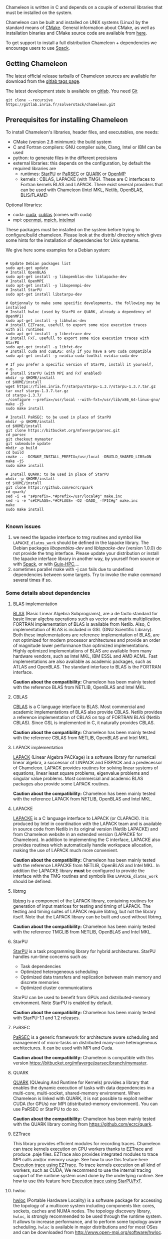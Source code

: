 # This file is part of the Chameleon User's Guide.
# Copyright (C) 2017 Inria
# See the file ../users_guide.org for copying conditions.

Chameleon is written in C and depends on a couple of external
libraries that must be installed on the system.
# , it provides an interface to be called from Fortran

Chameleon can be built and installed on UNIX systems (Linux) by the standard
means of [[http://www.cmake.org/][CMake]].  General information about CMake, as well as
installation binaries and CMake source code are available from [[http://www.cmake.org/cmake/resources/software.html][here]].

To get support to install a full distribution Chameleon + dependencies
we encourage users to use [[sec:spack][Spack]].


** Getting Chameleon

   The latest official release tarballs of Chameleon sources are
   available for download from the [[https://gitlab.inria.fr/solverstack/chameleon/tags][gitlab tags page]].

   The latest development state is available on [[https://gitlab.inria.fr/solverstack/chameleon][gitlab]]. You need [[https://git-scm.com/downloads][Git]]
   #+begin_src
   git clone --recursive https://gitlab.inria.fr/solverstack/chameleon.git
   #+end_src

** Prerequisites for installing Chameleon

   To install Chameleon's libraries, header files, and executables, one
   needs:
   - CMake (version 2.8 minimum): the build system
   - C and Fortran compilers: GNU compiler suite, Clang, Intel or IBM
     can be used
   - python: to generate files in the different precisions
   - external libraries: this depends on the configuration, by default
     the required libraries are
     - runtimes: [[http://runtime.bordeaux.inria.fr/StarPU/][StarPU]] or [[http://icl.utk.edu/parsec/][PaRSEC]] or [[http://icl.cs.utk.edu/quark/][QUARK]] or [[https://www.openmp.org/][OpenMP]]
     - kernels : CBLAS, LAPACKE (with TMG). These are C interfaces to
       Fortran kernels BLAS and LAPACK. There exist several providers
       that can be used with Chameleon (Intel MKL, Netlib, OpenBLAS,
       BLIS/FLAME)

   Optional libraries:
   - cuda: [[https://developer.nvidia.com/cuda-downloads][cuda]], [[http://docs.nvidia.com/cuda/cublas/][cublas]] (comes with cuda)
   - mpi: [[http://www.open-mpi.org/][openmpi]], [[https://www.mpich.org/][mpich]], [[https://software.intel.com/en-us/mpi-library][intelmpi]]

   These packages must be installed on the system before trying to
   configure/build chameleon.  Please look at the distrib/ directory
   which gives some hints for the installation of dependencies for
   Unix systems.

   We give here some examples for a Debian system:
   #+begin_src

   # Update Debian packages list
   sudo apt-get update
   # Install OpenBLAS
   sudo apt-get install -y libopenblas-dev liblapacke-dev
   # Install OpenMPI
   sudo apt-get install -y libopenmpi-dev
   # Install StarPU
   sudo apt-get install libstarpu-dev

   # Optionnaly to make some specific developments, the following may be installed
   # Install hwloc (used by StarPU or QUARK, already a dependency of OpenMPI)
   sudo apt-get install -y libhwloc-dev
   # install EZTrace, usefull to export some nice execution traces
   with all runtimes
   sudo apt-get install -y libeztrace-dev
   # install FxT, usefull to export some nice execution traces with StarPU
   sudo apt-get install -y libfxt-dev
   # Install cuda and cuBLAS: only if you have a GPU cuda compatible
   sudo apt-get install -y nvidia-cuda-toolkit nvidia-cuda-dev

   # If you prefer a specific version of StarPU, install it yourself, e.g.
   # Install StarPU (with MPI and FxT enabled)
   mkdir -p $HOME/install
   cd $HOME/install
   wget https://files.inria.fr/starpu/starpu-1.3.7/starpu-1.3.7.tar.gz
   tar xvzf starpu-1.3.7.tar.gz
   cd starpu-1.3.7/
   ./configure --prefix=/usr/local --with-fxt=/usr/lib/x86_64-linux-gnu/
   make -j5
   sudo make install

   # Install PaRSEC: to be used in place of StarPU
   mkdir -p $HOME/install
   cd $HOME/install
   git clone https://bitbucket.org/mfaverge/parsec.git
   cd parsec
   git checkout mymaster
   git submodule update
   mkdir -p build
   cd build
   cmake .. -DCMAKE_INSTALL_PREFIX=/usr/local -DBUILD_SHARED_LIBS=ON
   make -j5
   sudo make install

   # Install QUARK: to be used in place of StarPU
   mkdir -p $HOME/install
   cd $HOME/install
   git clone https://github.com/ecrc/quark
   cd quark/
   sed -i -e "s#prefix=.*#prefix=/usr/local#g" make.inc
   sed -i -e "s#CFLAGS=.*#CFLAGS= -O2 -DADD_ -fPIC#g" make.inc
   make
   sudo make install

   #+end_src
*** Known issues
    1) we need the lapacke interface to tmg routines and symbol like
       ~LAPACKE_dlatms_work~ should be defined in the lapacke
       library. The Debian packages /libopenblas-dev/ and /liblapacke-dev/
       (version 1.0.0) do not provide the tmg interface. Please update
       your distribution or install the lapacke interface library in
       another way, by yourself from source or with [[https://gitlab.inria.fr/solverstack/spack-repo][Spack]], or with
       [[https://gitlab.inria.fr/guix-hpc/guix-hpc-non-free][Guix-HPC]],...
    2) sometimes parallel make with -j can fails due to undefined
       dependencies between some targets. Try to invoke the make
       command several times if so.
*** Some details about dependencies
**** BLAS implementation
     [[http://www.netlib.org/blas/][BLAS]] (Basic Linear Algebra Subprograms), are a de facto standard
     for basic linear algebra operations such as vector and matrix
     multiplication.  FORTRAN implementation of BLAS is available from
     Netlib.  Also, C implementation of BLAS is included in GSL (GNU
     Scientific Library).  Both these implementations are reference
     implementation of BLAS, are not optimized for modern processor
     architectures and provide an order of magnitude lower performance
     than optimized implementations.  Highly optimized implementations
     of BLAS are available from many hardware vendors, such as Intel
     MKL, IBM ESSL and AMD ACML.  Fast implementations are also
     available as academic packages, such as ATLAS and OpenBLAS.  The
     standard interface to BLAS is the FORTRAN interface.

     *Caution about the compatibility:* Chameleon has been mainly tested
     with the reference BLAS from NETLIB, OpenBLAS and Intel MKL.
**** CBLAS
     [[http://www.netlib.org/blas/#_cblas][CBLAS]] is a C language interface to BLAS.  Most commercial and
     academic implementations of BLAS also provide CBLAS.  Netlib
     provides a reference implementation of CBLAS on top of FORTRAN
     BLAS (Netlib CBLAS).  Since GSL is implemented in C, it naturally
     provides CBLAS.

     *Caution about the compatibility:* Chameleon has been mainly tested with
     the reference CBLAS from NETLIB, OpenBLAS and Intel MKL.

**** LAPACK implementation
     [[http://www.netlib.org/lapack/][LAPACK]] (Linear Algebra PACKage) is a software library for
     numerical linear algebra, a successor of LINPACK and EISPACK and
     a predecessor of Chameleon.  LAPACK provides routines for solving
     linear systems of equations, linear least square problems,
     eigenvalue problems and singular value problems.  Most commercial
     and academic BLAS packages also provide some LAPACK routines.

     *Caution about the compatibility:* Chameleon has been mainly tested
     with the reference LAPACK from NETLIB, OpenBLAS and Intel MKL.

**** LAPACKE
     [[http://www.netlib.org/lapack/][LAPACKE]] is a C language interface to LAPACK (or CLAPACK).  It is
     produced by Intel in coordination with the LAPACK team and is
     available in source code from Netlib in its original version
     (Netlib LAPACKE) and from Chameleon website in an extended
     version (LAPACKE for Chameleon).  In addition to implementing the
     C interface, LAPACKE also provides routines which automatically
     handle workspace allocation, making the use of LAPACK much more
     convenient.

     *Caution about the compatibility:* Chameleon has been mainly tested
     with the reference LAPACKE from NETLIB, OpenBLAS and Intel
     MKL. In addition the LAPACKE library *must* be configured to
     provide the interface with the TMG routines and symbols like
     ~LAPACKE_dlatms_work~ should be defined.

**** libtmg
     [[http://www.netlib.org/lapack/][libtmg]] is a component of the LAPACK library, containing routines
     for generation of input matrices for testing and timing of
     LAPACK.  The testing and timing suites of LAPACK require libtmg,
     but not the library itself. Note that the LAPACK library can be
     built and used without libtmg.

     *Caution about the compatibility:* Chameleon has been mainly tested
     with the reference TMGLIB from NETLIB, OpenBLAS and Intel MKL.

**** StarPU
     [[http://runtime.bordeaux.inria.fr/StarPU/][StarPU]] is a task programming library for hybrid architectures.
     StarPU handles run-time concerns such as:
     * Task dependencies
     * Optimized heterogeneous scheduling
     * Optimized data transfers and replication between main memory
       and discrete memories
     * Optimized cluster communications

     StarPU can be used to benefit from GPUs and distributed-memory
     environment. Note StarPU is enabled by default.

     *Caution about the compatibility:* Chameleon has been mainly tested
     with StarPU-1.1 and 1.2 releases.

**** PaRSEC
     [[http://icl.utk.edu/parsec/][PaRSEC]] is a generic framework for architecture aware scheduling
     and management of micro-tasks on distributed many-core
     heterogeneous architectures. It can be used with MPI and Cuda.

     *Caution about the compatibility:* Chameleon is compatible with
     this version
     https://bitbucket.org/mfaverge/parsec/branch/mymaster.

**** QUARK
     [[http://icl.cs.utk.edu/quark/][QUARK]] (QUeuing And Runtime for Kernels) provides a library that
     enables the dynamic execution of tasks with data dependencies in
     a multi-core, multi-socket, shared-memory environment. When
     Chameleon is linked with QUARK, it is not possible to exploit
     neither CUDA (for GPUs) nor MPI (distributed-memory environment).
     You can use PaRSEC or StarPU to do so.

     *Caution about the compatibility:* Chameleon has been mainly tested
     with the QUARK library coming from https://github.com/ecrc/quark.

**** EZTrace
     This library provides efficient modules for recording
     traces. Chameleon can trace kernels execution on CPU workers
     thanks to EZTrace and produce .paje files. EZTrace also provides
     integrated modules to trace MPI calls and/or memory usage. See
     how to use this feature here [[sec:trace_ezt][Execution trace
     using EZTrace]]. To trace kernels execution on all kind of
     workers, such as CUDA, We recommend to use the internal tracing
     support of the runtime system used done by the underlying
     runtime.  See how to use this feature here [[sec:trace_fxt][Execution trace
     using StarPU/FxT]].

**** hwloc
     [[http://www.open-mpi.org/projects/hwloc/][hwloc]] (Portable Hardware Locality) is a software package for
     accessing the topology of a multicore system including components
     like: cores, sockets, caches and NUMA nodes. The topology
     discovery library, ~hwloc~, is strongly recommended to be used
     through the runtime system. It allows to increase performance,
     and to perform some topology aware scheduling. ~hwloc~ is available
     in major distributions and for most OSes and can be downloaded
     from http://www.open-mpi.org/software/hwloc.

     *Caution about the compatibility:* hwlov should be compatible with
     the runtime system used.
**** OpenMPI
     [[http://www.open-mpi.org/][OpenMPI]] is an open source Message Passing Interface
     implementation for execution on multiple nodes with
     distributed-memory environment.  MPI can be enabled only if the
     runtime system chosen is StarPU (default).  To use MPI through
     StarPU, it is necessary to compile StarPU with MPI enabled.

     *Caution about the compatibility:* OpenMPI should be built with the
     --enable-mpi-thread-multiple option.

**** Nvidia CUDA Toolkit
     [[https://developer.nvidia.com/cuda-toolkit][Nvidia CUDA Toolkit]] provides a comprehensive development
     environment for C and C++ developers building GPU-accelerated
     applications.  Chameleon can use a set of low level optimized
     kernels coming from cuBLAS to accelerate computations on GPUs.
     The [[http://docs.nvidia.com/cuda/cublas/][cuBLAS]] library is an implementation of BLAS (Basic Linear
     Algebra Subprograms) on top of the Nvidia CUDA runtime.  cuBLAS
     is normaly distributed with Nvidia CUDA Toolkit.  CUDA/cuBLAS can
     be enabled in Chameleon only if the runtime system chosen is
     StarPU (default).  To use CUDA through StarPU, it is necessary to
     compile StarPU with CUDA enabled.

     *Caution about the compatibility:* Chameleon has been mainly tested
     with CUDA releases from versions 4 to 7.5.  Your compiler must be
     compatible with CUDA.

** Distribution of Chameleon using GNU Guix
   <<sec:guix>>

   We provide [[http://guix.gnu.org/][Guix]] packages to install Chameleon with its dependencies
   in a reproducible way on GNU/Linux systems. For MacOSX please refer
   to the next section about Spack packaging.

   If you are "root" on the system you can install Guix and directly
   use it to install the libraries. On supercomputers your are not
   root on you may still be able to use it if Docker or Singularity
   are available on the machine because Chameleon can be packaged as
   Docker/Singularity images with Guix.

*** Installing Guix
    Guix requires a running GNU/Linux system, GNU tar and Xz.

    #+begin_src sh
    gpg --keyserver pgp.mit.edu --recv-keys 3CE464558A84FDC69DB40CFB090B11993D9AEBB5
    wget https://git.savannah.gnu.org/cgit/guix.git/plain/etc/guix-install.sh
    chmod +x guix-install.sh
    sudo ./guix-install.sh
    #+end_src

    The Chameleon packages are not official Guix packages. It is then
    necessary to add a channel to get additional packages.  Create a
    ~/.config/guix/channels.scm file with the following snippet:
    #+begin_example
    (cons (channel
        (name 'guix-hpc-non-free)
        (url "https://gitlab.inria.fr/guix-hpc/guix-hpc-non-free.git"))
      %default-channels)
    #+end_example

    Update guix package definition
    #+begin_src sh
    guix pull
    #+end_src

    Update new guix in the path
    #+begin_src sh
    PATH="$HOME/.config/guix/current/bin${PATH:+:}$PATH"
    hash guix
    #+end_src

    For further shell sessions, add this to the ~/.bash_profile file
    #+begin_example
    export PATH="$HOME/.config/guix/current/bin${PATH:+:}$PATH"
    export GUIX_LOCPATH="$HOME/.guix-profile/lib/locale"
    #+end_example

    Chameleon packages are now available
    #+begin_src sh
    guix search ^chameleon
    #+end_src

    Refer to the [[https://guix.gnu.org/manual/en/guix.html#Invoking-guix-package][official documentation of Guix]] to learn the basic
    commands.

*** Installing Chameleon with Guix

    Standard Chameleon, last release
    #+begin_src sh
    guix install chameleon
    #+end_src

    Notice that there exist several build variants
    - chameleon (default) : with starpu - with mpi
    - chameleon-mkl-mt : default version but with Intel MKL multithreaded to replace OpenBlas
    - chameleon-cuda : with starpu - with mpi - with cuda
    - chameleon-simgrid : with starpu - with mpi - with simgrid
    - chameleon-openmp : with openmp - without mpi
    - chameleon-parsec : with parsec - without mpi
    - chameleon-quark : with quark - without mpi


    Change the version
    #+begin_src sh
    guix install chameleon --with-branch=chameleon=master
    guix install chameleon --with-commit=chameleon=b31d7575fb7d9c0e1ba2d8ec633e16cb83778e8b
    guix install chameleon --with-git-url=chameleon=https://gitlab.inria.fr/fpruvost/chameleon.git
    guix install chameleon --with-git-url=chameleon=$HOME/git/chameleon
    #+end_src

    Notice also that default mpi is OpenMPI and default blas/lapack is
    Openblas. This can be changed with a [[https://guix.gnu.org/manual/en/guix.html#Package-Transformation-Options][transformation option]].

    Change some dependencies
    #+begin_src sh
    # install chameleon with intel mkl to replace openblas, nmad to replace openmpi and starpu with fxt
    guix install chameleon --with-input=openblas=mkl --with-input=openmpi=nmad --with-input=starpu=starpu-fxt
    #+end_src

*** Generate a Chameleon Docker image with Guix

    To install Chameleon and its dependencies within a docker image
    (OpenMPI stack)
    #+begin_src sh
    docker_chameleon=`guix pack -f docker chameleon chameleon --with-branch=chameleon=master --with-input=openblas=mkl mkl starpu hwloc openmpi openssh slurm bash coreutils inetutils util-linux procps git grep tar sed gzip which gawk perl emacs-minimal vim gcc-toolchain make cmake pkg-config -S /bin=bin --entry-point=/bin/bash`
    # Load the generated tarball as a docker image
    docker_chameleon_tag=`docker load --input $docker_chameleon | grep "Loaded image: " | cut -d " " -f 3-`
    # Change tag name, see the existing image name with "docker images" command, then change to a more simple name
    docker tag $docker_chameleon_tag guix/chameleon-tmp
    #+end_src

    Create a Dockerfile inheriting from the image (renamed
    =guix/chameleon= here):

    #+begin_src sh :eval no :tangle Dockerfile :export none
    FROM guix/chameleon-tmp

    # Create a directory for user 1000
    RUN mkdir -p /builds
    RUN chown -R 1000 /builds

    ENTRYPOINT ["/bin/bash", "-l"]

    # Enter the image as user 1000 in /builds
    USER 1000
    WORKDIR /builds
    ENV HOME /builds
    #+end_src

    Then create the final docker image from this docker file.

    #+begin_src sh
    docker build -t guix/chameleon .
    #+end_src

    Test the image
    #+begin_src sh
    docker run -it guix/chameleon
    # test starpu
    STARPU=`pkg-config --variable=prefix libstarpu`
    mpiexec -np 4 $STARPU/lib/starpu/mpi/comm
    # test chameleon
    CHAMELEON=`pkg-config --variable=prefix chameleon`
    mpiexec -np 2 $CHAMELEON/bin/chameleon_stesting -H -o gemm -P 2 -t 2 -m 2000 -n 2000 -k 2000
    #+end_src

*** Generate a Chameleon Singularity image with Guix

    To package Chameleon and its dependencies within a singularity image
    (OpenMPI stack)
    #+begin_src sh
    singularity_chameleon=`guix pack -f squashfs chameleon --with-branch=chameleon=master --with-input=openblas=mkl mkl starpu hwloc openmpi openssh slurm hdf5 zlib bash coreutils inetutils util-linux procps git grep tar sed gzip which gawk perl emacs-minimal vim gcc-toolchain make cmake pkg-config -S /bin=bin --entry-point=/bin/bash`
    cp $singularity_chameleon chameleon-pack.gz.squashfs
    # copy the singularity image on the supercomputer, e.g. 'supercomputer'
    scp chameleon-pack.gz.squashfs supercomputer:
    #+end_src

    On a machine where Singularity is installed Chameleon can then be
    called as follows
    #+begin_src sh
    # at least openmpi and singularity are required here, e.g. module add openmpi singularity
    mpiexec -np 2 singularity exec chameleon-pack.gz.squashfs /bin/chameleon_stesting -H -o gemm -P 2 -t 2 -m 2000 -n 2000 -k 2000
    #+end_src

** Distribution of Chameleon using Spack
   <<sec:spack>>

*** Installing Spack

    To get support to install a full distribution, Chameleon plus
    dependencies, we encourage users to use [[https://spack.io/][Spack]]. Please refer to our
    [[https://gitlab.inria.fr/solverstack/spack-repo/blob/master/README.org][Spack Repository]].

    #+begin_src sh
    git clone https://github.com/llnl/spack.git
    export SPACK_ROOT=$PWD/spack
    cd spack/
    git checkout v0.13.2
    . $SPACK_ROOT/share/spack/setup-env.sh
    git clone https://gitlab.inria.fr/solverstack/spack-repo.git ./var/spack/repos/solverstack
    spack repo add ./var/spack/repos/solverstack
    #+end_src

    Chameleon is then available
    #+begin_src sh
    spack info chameleon
    spack spec chameleon
    #+end_src

    Refer to te [[https://spack.readthedocs.io/en/latest/basic_usage.html][official documentation of Spack]] to learn the basic
    commands.

*** Installing Chameleon with Spack

    Standard Chameleon, last state on the 'master' branch
    #+begin_src sh
    spack install -v chameleon
    # chameleon is installed here:
    `spack location -i chameleon`
    #+end_src

    Notice that there exist several build variants
    - chameleon (default) : with starpu - with mpi
    - tune the build type (CMake) with build_type=RelWithDebInfo|Debug|Release
    - enable/disable shared libraries with +/- shared
    - enable/disable mpi with +/- mpi
    - enable/disable cuda with +/- cuda
    - enable/disable fxt with +/- fxt
    - enable/disable simgrid with +/- simgrid
    - +openmp~starpu : with openmp - without starpu
    - +quark~starpu : with quark - without starpu

    Change the version
    #+begin_src sh
    spack install -v chameleon@0.9.2
    #+end_src

    Notice also that default mpi is OpenMPI and default blas/lapack is
    Openblas. This can be changed by adding some [[https://spack.readthedocs.io/en/latest/basic_usage.html#constraining-virtual-packages][constraints on
    virtual packages]].

    Change some dependencies
    #+begin_src sh
    # see lapack providers
    spack providers lapack
    # see mpi providers
    spack providers mpi
    # install chameleon with intel mkl to replace openblas
    spack install -v chameleon ^intel-mkl
    # install chameleon with nmad to replace openmpi
    spack install -v chameleon ^nmad
    #+end_src

** Build and install Chameleon with CMake
   Compilation of Chameleon libraries and executables are done with
   CMake (http://www.cmake.org/). This version has been tested with
   CMake 3.10.2 but any version superior to 2.8 should be fine.

   Here the steps to configure, build, test and install
   1. configure:
      #+begin_src
      cmake path/to/chameleon -DOPTION1= -DOPTION2= ...
      # see the "Configuration options" section to get list of options
      # see the "Dependencies detection" for details about libraries detection
      #+end_src
   2. build:
      #+begin_src
      make
      # do not hesitate to use -j[ncores] option to speedup the compilation
      #+end_src
   3. test (optional, required CHAMELEON_ENABLE_TESTING=ON):
      #+begin_src
      make test
      # or
      ctest
      #+end_src
   4. install (optional):
      #+begin_src
      make install
      #+end_src
      Do not forget to specify the install directory with
      *-DCMAKE_INSTALL_PREFIX* at configure.
      #+begin_example
      cmake /home/jdoe/chameleon -DCMAKE_INSTALL_PREFIX=/home/jdoe/install/chameleon
      #+end_example
      Note that the install process is optional. You are free to use
      Chameleon binaries compiled in the build directory.
*** Configuration options
    You can optionally activate some options at cmake configure (like CUDA, MPI, ...)
    invoking ~cmake path/to/your/CMakeLists.txt -DOPTION1= -DOPTION2= ...~
    #+begin_src
    cmake /home/jdoe/chameleon/ -DCMAKE_BUILD_TYPE=Debug \
                                -DCMAKE_INSTALL_PREFIX=/home/jdoe/install/ \
                                -DCHAMELEON_USE_CUDA=ON \
                                -DCHAMELEON_USE_MPI=ON \
                                -DBLA_VENDOR=Intel10_64lp \
                                -DCHAMELEON_ENABLE_TRACING=ON
    #+end_src

    You can get the full list of options with *-L[A][H]* options of cmake command
    #+begin_src
    cmake -LH /home/jdoe/chameleon/
    #+end_src

    You can also set the options thanks to the *ccmake* interface.

**** Native CMake options (non-exhaustive list)
     * *CMAKE_BUILD_TYPE=Debug|Release|RelWithDebInfo|MinSizeRel*:
       level of compiler optimization, enable/disable debug
       information
     * *CMAKE_INSTALL_PREFIX=path/to/your/install/dir*: where headers,
       libraries, executables, etc, will be copied when invoking make
       install
     * *BUILD_SHARED_LIBS=ON|OFF*: indicate wether or not CMake has to
       build Chameleon static (~OFF~) or shared (~ON~) libraries.
     * *CMAKE_C_COMPILER=gcc|icc|...*: to choose the C compilers
       if several exist in the environment
     * *CMAKE_Fortran_COMPILER=gfortran|ifort|...*: to choose the
       Fortran compilers if several exist in the environment

**** Related to specific modules (find_package) to find external libraries
     * *BLA_VENDOR=All|OpenBLAS|Generic|Intel10_64lp|Intel10_64lp_seq|FLAME*:
       to use intel mkl for example, see the list of BLA_VENDOR in
       FindBLAS.cmake in cmake_modules/morse_cmake/modules/find

     Libraries detected with an official cmake module (see module
     files in CMAKE_ROOT/Modules/): BLAS - LAPACK - CUDA - MPI -
     OpenMP - Threads.

     Libraries detected with our cmake modules (see module files in
     cmake_modules/morse_cmake/modules/find/ directory of Chameleon
     sources): CBLAS - EZTRACE - FXT - HWLOC - LAPACKE - PARSEC -
     QUARK - SIMGRID - STARPU.

**** Chameleon specific options
     * *CHAMELEON_SCHED=STARPU|PARSEC|QUARK|OPENMP* (default STARPU): to
       link respectively with StarPU, PaRSEC, Quark, OpenMP library
       (runtime system)
     * *CHAMELEON_USE_MPI=ON|OFF* (default OFF): to link with MPI
       library (message passing implementation for use of multiple
       nodes with distributed memory), can only be used with StarPU
       and PaRSEC
     * *CHAMELEON_USE_CUDA=ON|OFF* (default OFF): to link with CUDA
       runtime (implementation paradigm for accelerated codes on GPUs)
       and cuBLAS library (optimized BLAS kernels on GPUs), can only
       be used with StarPU and PaRSEC
     * *CHAMELEON_ENABLE_DOC=ON|OFF* (default OFF): to control build of
       the documentation contained in doc/ sub-directory
     * *CHAMELEON_ENABLE_EXAMPLE=ON|OFF* (default ON): to control build
       of the examples executables (API usage) contained in example/
       sub-directory
     * *CHAMELEON_ENABLE_PRUNING_STATS=ON|OFF* (default OFF)
     * *CHAMELEON_ENABLE_TESTING=ON|OFF* (default ON): to control build
       of testing executables (timer and numerical check) contained in testing/
       sub-directory
     * *CHAMELEON_SIMULATION=ON|OFF* (default OFF): to enable
       simulation mode, means Chameleon will not really execute tasks,
       see details in section [[sec:simu][Use simulation mode with
       StarPU-SimGrid]]. This option must be used with StarPU compiled
       with [[http://simgrid.gforge.inria.fr/][SimGrid]] allowing to guess the execution time on any
       architecture. This feature should be used to make experiments
       on the scheduler behaviors and performances not to produce
       solutions of linear systems.
     * *CHAMELEON_USE_MIGRATE=ON|OFF* (default OFF): enables the data
       migration in QR algorithms

*** Dependencies detection
    <<sec:depdet>>

    You have different choices to detect dependencies on your system,
    either by setting some environment variables containing paths to
    the libs and headers or by specifying them directly at cmake
    configure. Different cases:

    1) detection of dependencies through environment variables:
       - LD_LIBRARY_PATH (DYLD_LIBRARY_PATH on Mac OSX) should contain
         the list of paths where to find the libraries:
         #+begin_src
         export LD_LIBRARY_PATH=$LD_LIBRARY_PATH:install/path/to/your/lib
         #+end_src
       - INCLUDE (or CPATH, or C_INCLUDE_PATH)should contain the list
         of paths where to find the header files of libraries
         #+begin_src
         export INCLUDE=$INCLUDE:install/path/to/your/headers
         #+end_src
    2) detection with user's given paths:
       - you can specify the path at cmake configure by invoking
         #+begin_example
         cmake path/to/your/CMakeLists.txt -DLIB_DIR=path/to/your/lib
         #+end_example
         where LIB stands for the name of the lib to look for, /e.g./
         #+begin_src
         cmake path/to/your/CMakeLists.txt -DQUARK_DIR=path/to/quarkdir \
                                           -DCBLAS_DIR= ...
         #+end_src
         it is also possible to specify headers and library directories
         separately
         #+begin_src
         cmake path/to/your/CMakeLists.txt \
               -DQUARK_INCDIR=path/to/quark/include \
               -DQUARK_LIBDIR=path/to/quark/lib
         #+end_src
    3) detection with custom environment variables: all variables like
       _DIR, _INCDIR, _LIBDIR can be set as environment variables
       instead of CMake options, there will be read
    4) using [[https://www.freedesktop.org/wiki/Software/pkg-config/][pkg-config]] for libraries that provide .pc files
       - update your *PKG_CONFIG_PATH* to the paths where to find .pc
         files of installed external libraries like hwloc, starpu, some
         blas/lapack, etc

    Note that PaRSEC and StarPU are only detected with pkg-config
    mechanism because it is always provided and this avoids errors.

** Linking an external application with Chameleon libraries
   Compilation and link with Chameleon libraries have been tested with
   the GNU compiler suite ~gcc/gfortran~ and the Intel compiler suite
   ~icc/ifort~.

*** For CMake projects
    A CHAMELEONConfig.cmake file is provided at installation, stored
    in <prefix>/lib/cmake/chameleon, so that users in cmake project
    can use through the variable CHAMELEON_ROOT (set it as environment
    or CMake variable).

    #+begin_src
    sudo apt-get update
    sudo apt-get install -y libopenblas-dev liblapacke-dev libstarpu-dev
    git clone --recursive https://gitlab.inria.fr/solverstack/chameleon.git
    cd chameleon && mkdir -p build && cd build
    CHAMELEON_ROOT=$PWD/install
    cmake .. -DCMAKE_INSTALL_PREFIX=$CHAMELEON_ROOT && make -j5 install
    # chameleon is installed in $CHAMELEON_ROOT

    # if your work in a cmake project you can use the CHAMELEONConfig.cmake file
    # installed under <prefix>/lib/cmake/chameleon/ by setting your
    # CMAKE_PREFIX_PATH with the path of installation. In your cmake project, use
    # find_package(CHAMELEON) and link your libraries and/or executables with the
    # library target MORSE::CHAMELEON
    cmake . -DCMAKE_PREFIX_PATH=$CHAMELEON_ROOT
    #+end_src
*** For non CMake projects
    The compiler, linker flags that are necessary to build an
    application using Chameleon are given through the [[https://www.freedesktop.org/wiki/Software/pkg-config/][pkg-config]]
    mechanism.
    #+begin_src
    sudo apt-get update
    sudo apt-get install -y libopenblas-dev liblapacke-dev libstarpu-dev
    git clone --recursive https://gitlab.inria.fr/solverstack/chameleon.git
    cd chameleon && mkdir -p build && cd build
    CHAMELEON_ROOT=$PWD/install
    cmake .. -DCMAKE_INSTALL_PREFIX=$CHAMELEON_ROOT && make -j5 install
    # chameleon is installed in $CHAMELEON_ROOT

    export PKG_CONFIG_PATH=$CHAMELEON_ROOT/lib/pkgconfig:$PKG_CONFIG_PATH
    pkg-config --cflags chameleon
    pkg-config --libs chameleon
    pkg-config --libs --static chameleon

    # use it in your configure/make
    #+end_src
    The .pc files required are located in the sub-directory
    ~lib/pkgconfig~ of your Chameleon install directory.

*** Static linking in C
    Lets imagine you have a file ~main.c~ that you want to link with
    Chameleon static libraries.  Lets consider
    ~/home/yourname/install/chameleon~ is the install directory
    of Chameleon containing sub-directories ~include/~ and
    ~lib/~.  Here could be your compilation command with gcc
    compiler:
    #+begin_src
    gcc -I/home/yourname/install/chameleon/include -o main.o -c main.c
    #+end_src
    Now if you want to link your application with Chameleon static libraries, you
    could do:
    #+begin_src
    gcc main.o -o main                                         \
    /home/yourname/install/chameleon/lib/libchameleon.a        \
    /home/yourname/install/chameleon/lib/libchameleon_starpu.a \
    /home/yourname/install/chameleon/lib/libcoreblas.a         \
    -lstarpu-1.2 -Wl,--no-as-needed -lmkl_intel_lp64           \
    -lmkl_sequential -lmkl_core -lpthread -lm -lrt
    #+end_src
    As you can see in this example, we also link with some dynamic
    libraries *starpu-1.2*, *Intel MKL* libraries (for
    BLAS/LAPACK/CBLAS/LAPACKE), *pthread*, *m* (math) and *rt*. These
    libraries will depend on the configuration of your Chameleon
    build.  You can find these dependencies in .pc files we generate
    during compilation and that are installed in the sub-directory
    ~lib/pkgconfig~ of your Chameleon install directory.  Note also that
    you could need to specify where to find these libraries with *-L*
    option of your compiler/linker.

    Before to run your program, make sure that all shared libraries
    paths your executable depends on are known.  Enter ~ldd main~
    to check.  If some shared libraries paths are missing append them
    in the LD_LIBRARY_PATH (for Linux systems) environment
    variable (DYLD_LIBRARY_PATH on Mac).

*** Dynamic linking in C
    For dynamic linking (need to build Chameleon with CMake option
    BUILD_SHARED_LIBS=ON) it is similar to static compilation/link but
    instead of specifying path to your static libraries you indicate
    the path to dynamic libraries with *-L* option and you give
    the name of libraries with *-l* option like this:
    #+begin_src
    gcc main.o -o main \
    -L/home/yourname/install/chameleon/lib \
    -lchameleon -lchameleon_starpu -lcoreblas \
    -lstarpu-1.2 -Wl,--no-as-needed -lmkl_intel_lp64 \
    -lmkl_sequential -lmkl_core -lpthread -lm -lrt
    #+end_src
    Note that an update of your environment variable LD_LIBRARY_PATH
    (DYLD_LIBRARY_PATH on Mac) with the path of the libraries could be
    required before executing
    #+begin_src
    export LD_LIBRARY_PATH=path/to/libs:path/to/chameleon/lib
    #+end_src

# # *** Build a Fortran program with Chameleon                         :noexport:
# #
# #     Chameleon provides a Fortran interface to user functions. Example:
# #     #+begin_src
# #     call chameleon_version(major, minor, patch) !or
# #     call CHAMELEON_VERSION(major, minor, patch)
# #     #+end_src
# #
# #     Build and link are very similar to the C case.
# #
# #     Compilation example:
# #     #+begin_src
# #     gfortran -o main.o -c main.f90
# #     #+end_src
# #
# #     Static linking example:
# #     #+begin_src
# #     gfortran main.o -o main                                    \
# #     /home/yourname/install/chameleon/lib/libchameleon.a        \
# #     /home/yourname/install/chameleon/lib/libchameleon_starpu.a \
# #     /home/yourname/install/chameleon/lib/libcoreblas.a         \
# #     -lstarpu-1.2 -Wl,--no-as-needed -lmkl_intel_lp64           \
# #     -lmkl_sequential -lmkl_core -lpthread -lm -lrt
# #     #+end_src
# #
# #     Dynamic linking example:
# #     #+begin_src
# #     gfortran main.o -o main                          \
# #     -L/home/yourname/install/chameleon/lib           \
# #     -lchameleon -lchameleon_starpu -lcoreblas        \
# #     -lstarpu-1.2 -Wl,--no-as-needed -lmkl_intel_lp64 \
# #     -lmkl_sequential -lmkl_core -lpthread -lm -lrt
# #     #+end_src
